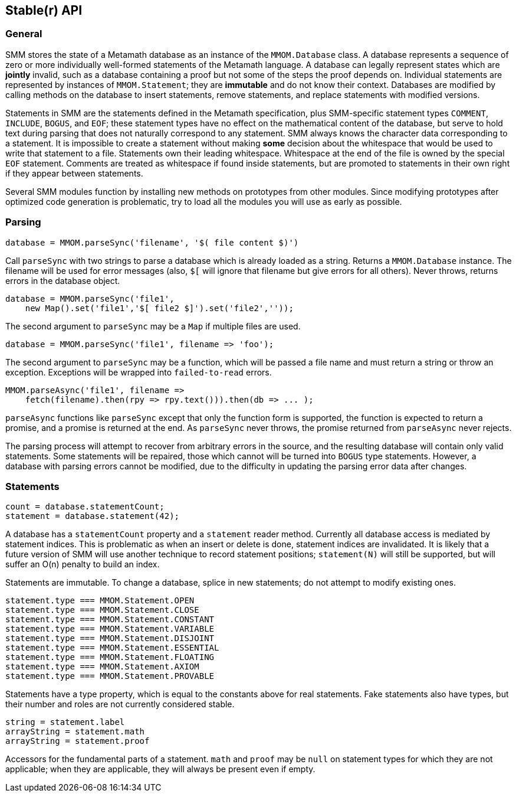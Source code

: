 == Stable(r) API

=== General

SMM stores the state of a Metamath database as an instance of the `MMOM.Database` class.
A database represents a sequence of zero or more individually well-formed statements of the Metamath language.
A database can legally represent states which are *jointly* invalid, such as a database containing a proof but not some of the steps the proof depends on.
Individual statements are represented by instances of `MMOM.Statement`; they are *immutable* and do not know their context.
Databases are modified by calling methods on the database to insert statements, remove statements, and replace statements with modified versions.

Statements in SMM are the statements defined in the Metamath specification, plus SMM-specific statement types `COMMENT`, `INCLUDE`, `BOGUS`, and `EOF`;
these statement types have no effect on the mathematical content of the database, but serve to hold text during parsing that does not naturally correspond to any statement.
SMM always knows the character data corresponding to a statement.
It is impossible to create a statement without making *some* decision about the whitespace that would be used to write that statement to a file.
Statements own their leading whitespace.
Whitespace at the end of the file is owned by the special `EOF` statement.
Comments are treated as whitespace if found inside statements, but are promoted to statements in their own right if they appear between statements.

Several SMM modules function by installing new methods on prototypes from other modules.
Since modifying prototypes after optimized code generation is problematic, try to load all the modules you will use as early as possible.

=== Parsing

    database = MMOM.parseSync('filename', '$( file content $)')

Call `parseSync` with two strings to parse a database which is already loaded as a string.
Returns a `MMOM.Database` instance.
The filename will be used for error messages (also, `$[` will ignore that filename but give errors for all others).
Never throws, returns errors in the database object.

    database = MMOM.parseSync('file1',
        new Map().set('file1','$[ file2 $]').set('file2',''));

The second argument to `parseSync` may be a `Map` if multiple files are used.

    database = MMOM.parseSync('file1', filename => 'foo');

The second argument to `parseSync` may be a function, which will be passed a file name and must return a string or throw an exception.
Exceptions will be wrapped into `failed-to-read` errors.

    MMOM.parseAsync('file1', filename =>
        fetch(filename).then(rpy => rpy.text())).then(db => ... );

`parseAsync` functions like `parseSync` except that only the function form is supported, the function is expected to return a promise, and a promise is returned at the end.
As `parseSync` never throws, the promise returned from `parseAsync` never rejects.

The parsing process will attempt to recover from arbitrary errors in the source, and the resulting database will contain only valid statements.
Some statements will be repaired, those which cannot will be turned into `BOGUS` type statements.
However, a database with parsing errors cannot be modified, due to the difficulty in updating the parsing error data after changes.

=== Statements

    count = database.statementCount;
    statement = database.statement(42);

A database has a `statementCount` property and a `statement` reader method.
Currently all database access is mediated by statement indices.
This is problematic as when an insert or delete is done, statement indices are invalidated.
It is likely that a future version of SMM will use another technique to record statement positions;
`statement(N)` will still be supported, but will suffer an O(n) penalty to build an index.

Statements are immutable.
To change a database, splice in new statements; do not attempt to modify existing ones.

    statement.type === MMOM.Statement.OPEN
    statement.type === MMOM.Statement.CLOSE
    statement.type === MMOM.Statement.CONSTANT
    statement.type === MMOM.Statement.VARIABLE
    statement.type === MMOM.Statement.DISJOINT
    statement.type === MMOM.Statement.ESSENTIAL
    statement.type === MMOM.Statement.FLOATING
    statement.type === MMOM.Statement.AXIOM
    statement.type === MMOM.Statement.PROVABLE

Statements have a type property, which is equal to the constants above for real statements.
Fake statements also have types, but their number and roles are not currently considered stable.

    string = statement.label
    arrayString = statement.math
    arrayString = statement.proof

Accessors for the fundamental parts of a statement.
`math` and `proof` may be `null` on statement types for which they are not applicable;
when they are applicable, they will always be present even if empty.

